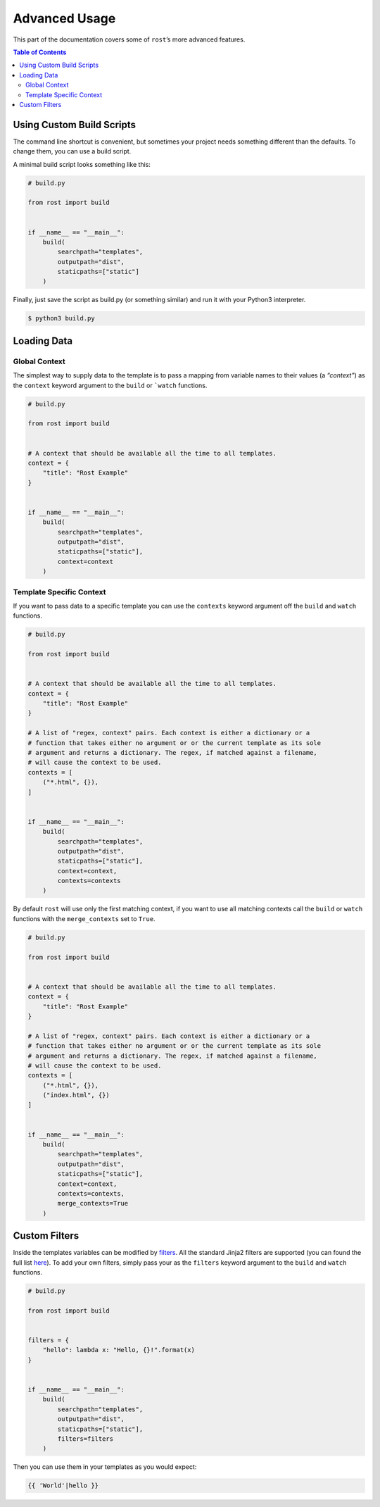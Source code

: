 ==============
Advanced Usage
==============

This part of the documentation covers some of ``rost``’s more advanced
features.


.. contents:: Table of Contents
    :local:
    :backlinks: none


Using Custom Build Scripts
==========================

The command line shortcut is convenient, but sometimes your project needs
something different than the defaults. To change them, you can use a build
script.

A minimal build script looks something like this:

.. code-block:: python

    # build.py

    from rost import build


    if __name__ == "__main__":
        build(
            searchpath="templates",
            outputpath="dist",
            staticpaths=["static"]
        )


Finally, just save the script as build.py (or something similar) and run it
with your Python3 interpreter.

.. code-block:: console

    $ python3 build.py


Loading Data
============


Global Context
--------------

The simplest way to supply data to the template is to pass a mapping from
variable names to their values (a *“context”*) as the ``context`` keyword
argument to the ``build`` or ```watch`` functions.

.. code-block:: python

    # build.py

    from rost import build


    # A context that should be available all the time to all templates.
    context = {
        "title": "Rost Example"
    }


    if __name__ == "__main__":
        build(
            searchpath="templates",
            outputpath="dist",
            staticpaths=["static"],
            context=context
        )


Template Specific Context
-------------------------

If you want to pass data to a specific template you can use the ``contexts``
keyword argument off the ``build`` and ``watch`` functions.

.. code-block:: python

    # build.py

    from rost import build


    # A context that should be available all the time to all templates.
    context = {
        "title": "Rost Example"
    }

    # A list of "regex, context" pairs. Each context is either a dictionary or a
    # function that takes either no argument or or the current template as its sole
    # argument and returns a dictionary. The regex, if matched against a filename,
    # will cause the context to be used.
    contexts = [
        ("*.html", {}),
    ]


    if __name__ == "__main__":
        build(
            searchpath="templates",
            outputpath="dist",
            staticpaths=["static"],
            context=context,
            contexts=contexts
        )


By default ``rost`` will use only the first matching context, if you want to
use all matching contexts call the ``build`` or ``watch`` functions with the
``merge_contexts`` set to ``True``.

.. code-block:: python

    # build.py

    from rost import build


    # A context that should be available all the time to all templates.
    context = {
        "title": "Rost Example"
    }

    # A list of "regex, context" pairs. Each context is either a dictionary or a
    # function that takes either no argument or or the current template as its sole
    # argument and returns a dictionary. The regex, if matched against a filename,
    # will cause the context to be used.
    contexts = [
        ("*.html", {}),
        ("index.html", {})
    ]


    if __name__ == "__main__":
        build(
            searchpath="templates",
            outputpath="dist",
            staticpaths=["static"],
            context=context,
            contexts=contexts,
            merge_contexts=True
        )


Custom Filters
==============

Inside the templates variables can be modified by `filters <https://jinja.palletsprojects.com/en/2.11.x/templates/#filters>`_. All the standard Jinja2 filters are supported (you can found the full list `here <https://jinja.palletsprojects.com/en/2.11.x/templates/#builtin-filters>`_). To add your own filters, simply pass your as the ``filters`` keyword argument to the ``build`` and ``watch`` functions.

.. code-block:: python

    # build.py

    from rost import build


    filters = {
        "hello": lambda x: "Hello, {}!".format(x)
    }


    if __name__ == "__main__":
        build(
            searchpath="templates",
            outputpath="dist",
            staticpaths=["static"],
            filters=filters
        )


Then you can use them in your templates as you would expect:

.. code::

    {{ 'World'|hello }}
